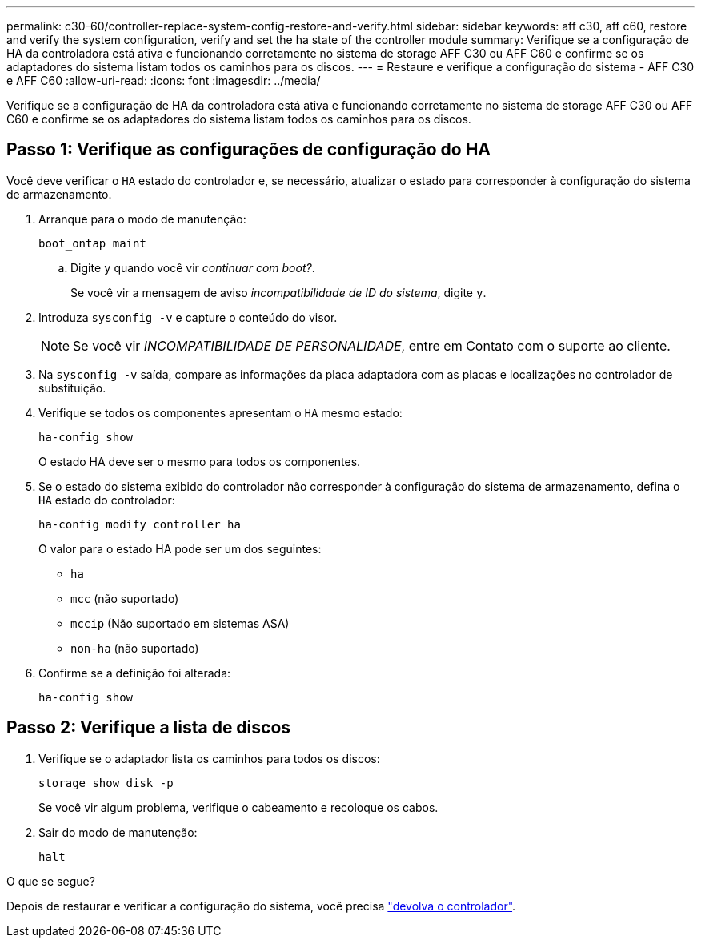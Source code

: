 ---
permalink: c30-60/controller-replace-system-config-restore-and-verify.html 
sidebar: sidebar 
keywords: aff c30, aff c60, restore and verify the system configuration, verify and set the ha state of the controller module 
summary: Verifique se a configuração de HA da controladora está ativa e funcionando corretamente no sistema de storage AFF C30 ou AFF C60 e confirme se os adaptadores do sistema listam todos os caminhos para os discos. 
---
= Restaure e verifique a configuração do sistema - AFF C30 e AFF C60
:allow-uri-read: 
:icons: font
:imagesdir: ../media/


[role="lead"]
Verifique se a configuração de HA da controladora está ativa e funcionando corretamente no sistema de storage AFF C30 ou AFF C60 e confirme se os adaptadores do sistema listam todos os caminhos para os discos.



== Passo 1: Verifique as configurações de configuração do HA

Você deve verificar o `HA` estado do controlador e, se necessário, atualizar o estado para corresponder à configuração do sistema de armazenamento.

. Arranque para o modo de manutenção:
+
`boot_ontap maint`

+
.. Digite `y` quando você vir _continuar com boot?_.
+
Se você vir a mensagem de aviso _incompatibilidade de ID do sistema_, digite `y`.



. Introduza `sysconfig -v` e capture o conteúdo do visor.
+

NOTE: Se você vir _INCOMPATIBILIDADE DE PERSONALIDADE_, entre em Contato com o suporte ao cliente.

. Na `sysconfig -v` saída, compare as informações da placa adaptadora com as placas e localizações no controlador de substituição.
. Verifique se todos os componentes apresentam o `HA` mesmo estado:
+
`ha-config show`

+
O estado HA deve ser o mesmo para todos os componentes.

. Se o estado do sistema exibido do controlador não corresponder à configuração do sistema de armazenamento, defina o `HA` estado do controlador:
+
`ha-config modify controller ha`

+
O valor para o estado HA pode ser um dos seguintes:

+
** `ha`
** `mcc` (não suportado)
** `mccip` (Não suportado em sistemas ASA)
** `non-ha` (não suportado)


. Confirme se a definição foi alterada:
+
`ha-config show`





== Passo 2: Verifique a lista de discos

. Verifique se o adaptador lista os caminhos para todos os discos:
+
`storage show disk -p`

+
Se você vir algum problema, verifique o cabeamento e recoloque os cabos.

. Sair do modo de manutenção:
+
`halt`



.O que se segue?
Depois de restaurar e verificar a configuração do sistema, você precisa link:controller-replace-recable-reassign-disks.html["devolva o controlador"].
